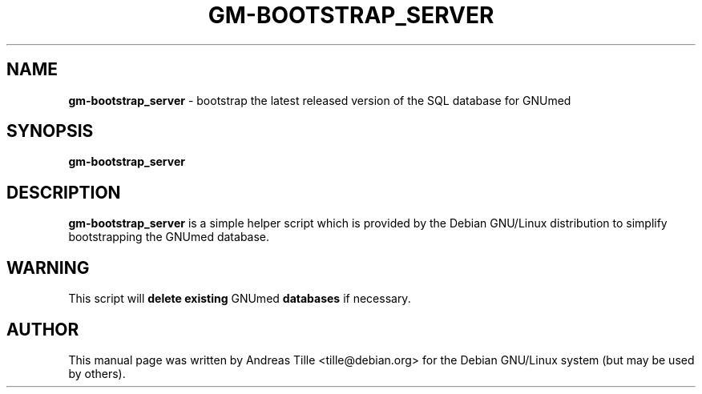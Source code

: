 .\" ========================================================
.\" license: GPL
.\" ========================================================

.TH GM-BOOTSTRAP_SERVER 8 "2009 January 4th" "Bootstrapping GNUmed Server"

.SH NAME
.B gm-bootstrap_server
- bootstrap the latest released version of the SQL database for GNUmed

.SH SYNOPSIS
.B gm-bootstrap_server

.SH DESCRIPTION
.B gm-bootstrap_server
is a simple helper script which is provided by the Debian
GNU/Linux distribution to simplify bootstrapping the GNUmed
database.

.SH WARNING
This script will
.B delete existing
GNUmed
.B databases
if necessary.

.SH AUTHOR
This manual page was written by Andreas Tille <tille@debian.org>
for the Debian GNU/Linux system (but may be used by others).
